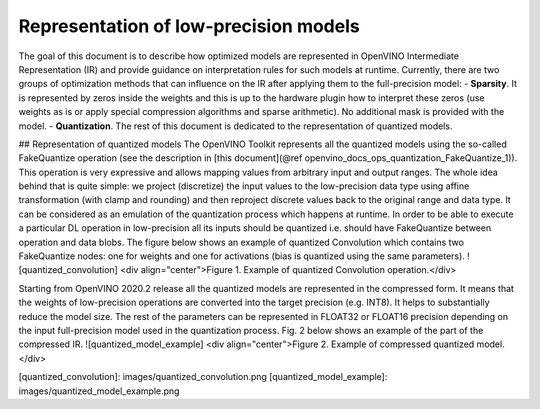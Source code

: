 .. {#openvino_docs_ie_plugin_dg_lp_representation}

Representation of low-precision models
======================================
The goal of this document is to describe how optimized models are represented in OpenVINO Intermediate Representation (IR) and provide guidance on interpretation rules for such models at runtime. 
Currently, there are two groups of optimization methods that can influence on the IR after applying them to the full-precision model:
- **Sparsity**. It is represented by zeros inside the weights and this is up to the hardware plugin how to interpret these zeros (use weights as is or apply special compression algorithms and sparse arithmetic). No additional mask is provided with the model.
- **Quantization**. The rest of this document is dedicated to the representation of quantized models.

## Representation of quantized models
The OpenVINO Toolkit represents all the quantized models using the so-called FakeQuantize operation (see the description in [this document](@ref openvino_docs_ops_quantization_FakeQuantize_1)). This operation is very expressive and allows mapping values from arbitrary input and output ranges. The whole idea behind that is quite simple: we project (discretize) the input values to the low-precision data type using affine transformation (with clamp and rounding) and then reproject discrete values back to the original range and data type. It can be considered as an emulation of the quantization process which happens at runtime.
In order to be able to execute a particular DL operation in low-precision all its inputs should be quantized i.e. should have FakeQuantize between operation and data blobs.  The figure below shows an example of quantized Convolution which contains two FakeQuantize nodes: one for weights and one for activations (bias is quantized using the same parameters).
![quantized_convolution]
<div align="center">Figure 1. Example of quantized Convolution operation.</div>

Starting from OpenVINO 2020.2 release all the quantized models are represented in the compressed form. It means that the weights of low-precision operations are converted into the target precision (e.g. INT8). It helps to substantially reduce the model size. The rest of the parameters can be represented in FLOAT32 or FLOAT16 precision depending on the input full-precision model used in the quantization process. Fig. 2 below shows an example of the part of the compressed IR.
![quantized_model_example]
<div align="center">Figure 2. Example of compressed quantized model.</div>  

[quantized_convolution]: images/quantized_convolution.png
[quantized_model_example]: images/quantized_model_example.png
